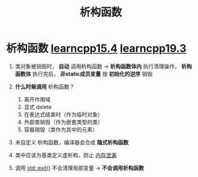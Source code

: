 :PROPERTIES:
:ID:       be44b0c2-d234-409f-b1a6-b447e365db37
:END:
#+title: 析构函数
#+filetags: cpp

* 析构函数 [[https://www.learncpp.com/cpp-tutorial/introduction-to-destructors/][learncpp15.4]] [[https://www.learncpp.com/cpp-tutorial/destructors/][learncpp19.3]]
1. 类对象被销毁时， *自动* 调用析构函数 -> *析构函数体内* 执行清理操作， *析构函数体* 执行完后， *非static成员变量* 按 *初始化的逆序* 销毁

2. *什么时候调用* 析构函数？
   1) 离开作用域
   2) 显式 delete
   3) 在表达式结束时（作为临时对象）
   4) 外部类销毁（作为嵌套类型的类）
   5) 容器销毁（类作为其中的元素）

3. 未自定义 析构函数，编译器会合成 *隐式析构函数*

4. 类中应该为基类定义虚析构，防止 [[id:6782179f-792b-4eb6-807c-4f95aba88169][内存泄漏]]

5. 调用 [[id:ebd68d1b-110b-40a5-9e3b-2687f3b9b17d][std::exit()]] 不会清理局部变量 -> *不会调用析构函数*
